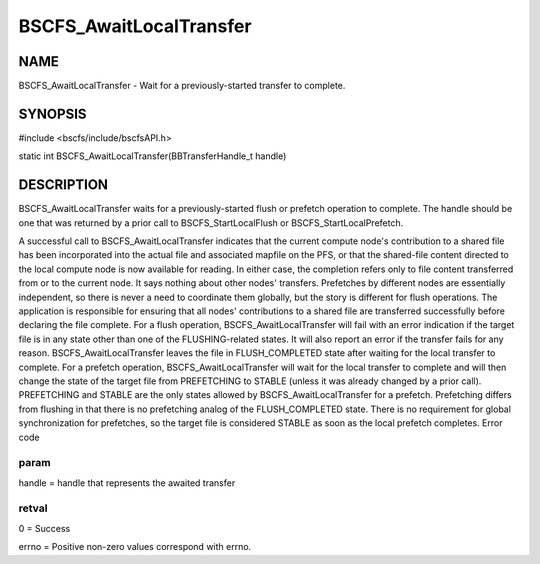 
########################
BSCFS_AwaitLocalTransfer
########################


****
NAME
****


BSCFS_AwaitLocalTransfer - Wait for a previously-started transfer to complete.


********
SYNOPSIS
********


#include <bscfs/include/bscfsAPI.h>

static int BSCFS_AwaitLocalTransfer(BBTransferHandle_t handle)


***********
DESCRIPTION
***********


BSCFS_AwaitLocalTransfer waits for a previously-started flush or prefetch operation to complete. The handle should be one that was returned by a prior call to BSCFS_StartLocalFlush or BSCFS_StartLocalPrefetch.

A successful call to BSCFS_AwaitLocalTransfer indicates that the current compute node's contribution to a shared file has been incorporated into the actual file and associated mapfile on the PFS, or that the shared-file content directed to the local compute node is now available for reading. In either case, the completion refers only to file content transferred from or to the current node. It says nothing about other nodes' transfers. Prefetches by different nodes are essentially independent, so there is never a need to coordinate them globally, but the story is different for flush operations. The application is responsible for ensuring that all nodes' contributions to a shared file are transferred successfully before declaring the file complete.
For a flush operation, BSCFS_AwaitLocalTransfer will fail with an error indication if the target file is in any state other than one of the FLUSHING-related states. It will also report an error if the transfer fails for any reason. BSCFS_AwaitLocalTransfer leaves the file in FLUSH_COMPLETED state after waiting for the local transfer to complete.
For a prefetch operation, BSCFS_AwaitLocalTransfer will wait for the local transfer to complete and will then change the state of the target file from PREFETCHING to STABLE (unless it was already changed by a prior call). PREFETCHING and STABLE are the only states allowed by BSCFS_AwaitLocalTransfer for a prefetch. Prefetching differs from flushing in that there is no prefetching analog of the FLUSH_COMPLETED state. There is no requirement for global synchronization for prefetches, so the target file is considered STABLE as soon as the local prefetch completes.
Error code

param
=====


handle = handle that represents the awaited transfer


retval
======


0 = Success

errno = Positive non-zero values correspond with errno.



